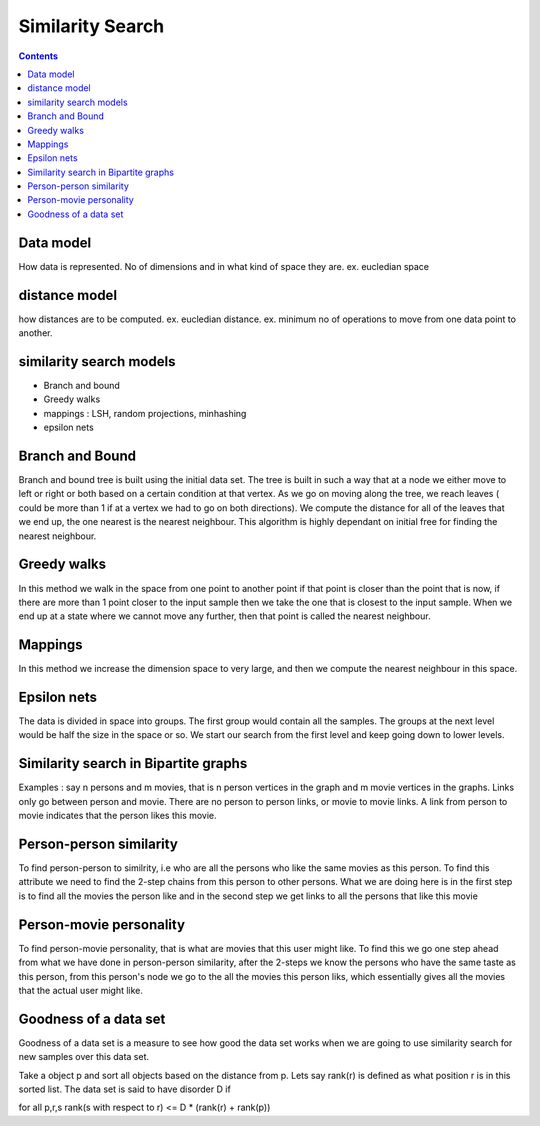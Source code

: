 Similarity Search
=================

.. contents::

Data model
----------
How data is represented. No of dimensions and in what kind of space they are. ex. eucledian space

distance model
--------------
how distances are to be computed. ex. eucledian distance. ex. minimum no of operations to move from one data point to another.

similarity search models
------------------------

*    Branch and bound
*    Greedy walks
*    mappings : LSH, random projections, minhashing
*    epsilon nets 


Branch and Bound
----------------
Branch and bound tree is built using the initial data set. The tree is built in such a way that at a node we either move to left or right or both based on a certain condition at that vertex. As we go on moving along the tree, we reach leaves ( could be more than 1 if at a vertex we had to go on both directions). We compute the distance for all of the leaves that we end up, the one nearest is the nearest neighbour. This algorithm is highly dependant on initial free for finding the nearest neighbour.

Greedy walks
------------
In this method we walk in the space from one point to another point if that point is closer than the point that is now, if there are more than 1 point closer to the input sample then we take the one that is closest to the input sample. When we end up at a state where we cannot move any further, then that point is called the nearest neighbour.

Mappings
--------
In this method we increase the dimension space to very large, and then we compute the nearest neighbour in this space.

Epsilon nets
------------
The data is divided in space into groups. The first group would contain all the samples. The groups at the next level would be half the size in the space or so. We start our search from the first level and keep going down to lower levels.

Similarity search in Bipartite graphs
-------------------------------------
Examples : say n persons and m movies, that is n person vertices in the graph and m movie vertices in the graphs. Links only go between person and movie. There are no person to person links, or movie to movie links. A link from person to movie indicates that the person likes this movie.

Person-person similarity
------------------------
To find person-person to similrity, i.e who are all the persons who like the same movies as this person. To find this attribute we need to find the 2-step chains from this person to other persons. What we are doing here is in the first step is to find all the movies the person like and in the second step we get links to all the persons that like this movie

Person-movie personality
------------------------
To find person-movie personality, that is what are movies that this user might like. To find this we go one step ahead from what we have done in person-person similarity, after the 2-steps we know the persons who have the same taste as this person, from this person's node we go to the all the movies this person liks, which essentially gives all the movies that the actual user might like.

Goodness of a data set
----------------------
Goodness of a data set is a measure to see how good the data set works when we are going to use similarity search for new samples over this data set.

Take a object p and sort all objects based on the distance from p. Lets say rank(r) is defined as what position r is in this sorted list. The data set is said to have
disorder D if

for all p,r,s rank(s with respect to r) <= D * (rank(r) + rank(p))

